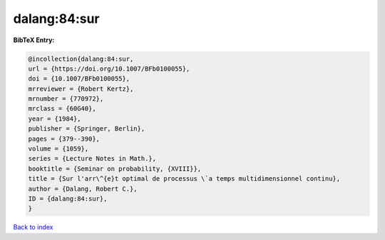 dalang:84:sur
=============

.. :cite:t:`dalang:84:sur`

.. bibliography:: ../../All.bib

**BibTeX Entry:**

.. code-block:: bibtex

   @incollection{dalang:84:sur,
   url = {https://doi.org/10.1007/BFb0100055},
   doi = {10.1007/BFb0100055},
   mrreviewer = {Robert Kertz},
   mrnumber = {770972},
   mrclass = {60G40},
   year = {1984},
   publisher = {Springer, Berlin},
   pages = {379--390},
   volume = {1059},
   series = {Lecture Notes in Math.},
   booktitle = {Seminar on probability, {XVIII}},
   title = {Sur l'arr\^{e}t optimal de processus \`a temps multidimensionnel continu},
   author = {Dalang, Robert C.},
   ID = {dalang:84:sur},
   }

`Back to index <../index>`_
